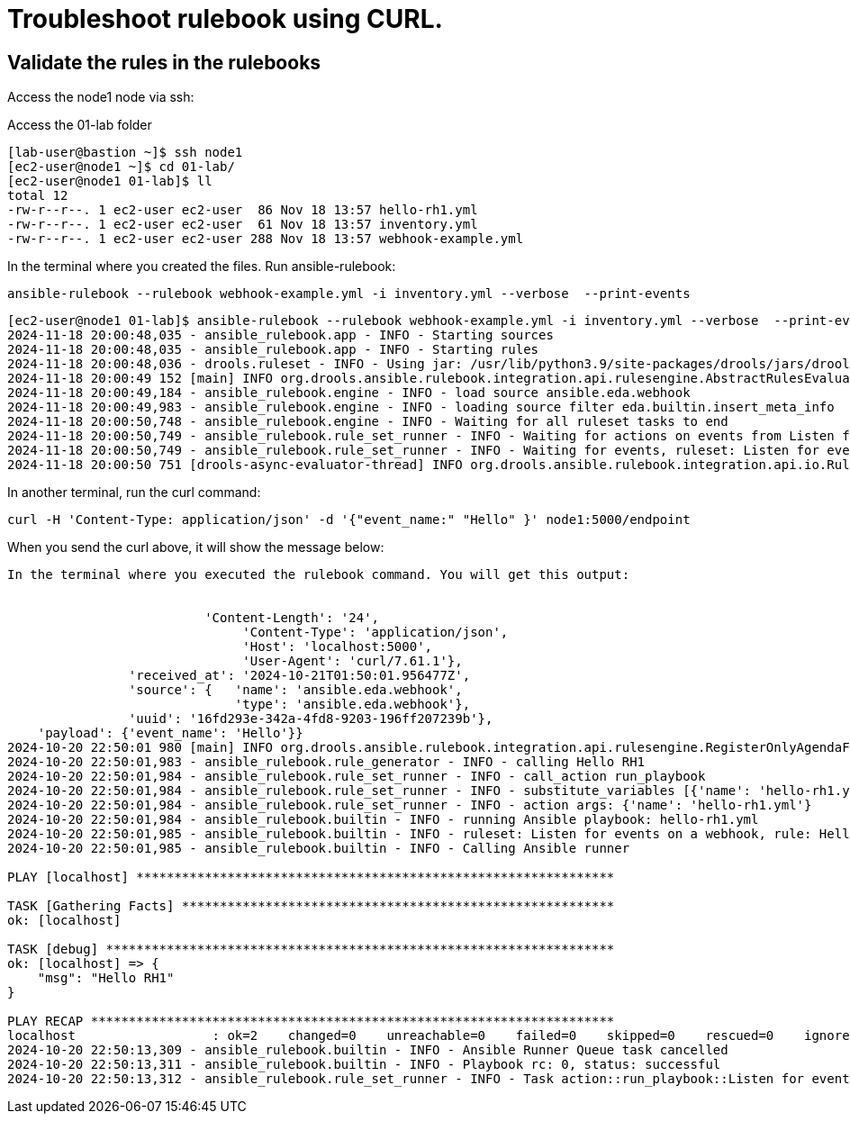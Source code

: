 = Troubleshoot rulebook using CURL.

== Validate the rules in the rulebooks


Access the node1 node via ssh:

Access the 01-lab folder

[source,bash]
----
[lab-user@bastion ~]$ ssh node1 
[ec2-user@node1 ~]$ cd 01-lab/
[ec2-user@node1 01-lab]$ ll
total 12
-rw-r--r--. 1 ec2-user ec2-user  86 Nov 18 13:57 hello-rh1.yml
-rw-r--r--. 1 ec2-user ec2-user  61 Nov 18 13:57 inventory.yml
-rw-r--r--. 1 ec2-user ec2-user 288 Nov 18 13:57 webhook-example.yml
----

In the terminal where you created the files. Run ansible-rulebook:

[source,bash]
----
ansible-rulebook --rulebook webhook-example.yml -i inventory.yml --verbose  --print-events 
----

[source,bash]
----
[ec2-user@node1 01-lab]$ ansible-rulebook --rulebook webhook-example.yml -i inventory.yml --verbose  --print-events 
2024-11-18 20:00:48,035 - ansible_rulebook.app - INFO - Starting sources
2024-11-18 20:00:48,035 - ansible_rulebook.app - INFO - Starting rules
2024-11-18 20:00:48,036 - drools.ruleset - INFO - Using jar: /usr/lib/python3.9/site-packages/drools/jars/drools-ansible-rulebook-integration-runtime-1.0.6.Final-redhat-00001.jar
2024-11-18 20:00:49 152 [main] INFO org.drools.ansible.rulebook.integration.api.rulesengine.AbstractRulesEvaluator - Start automatic pseudo clock with a tick every 100 milliseconds
2024-11-18 20:00:49,184 - ansible_rulebook.engine - INFO - load source ansible.eda.webhook
2024-11-18 20:00:49,983 - ansible_rulebook.engine - INFO - loading source filter eda.builtin.insert_meta_info
2024-11-18 20:00:50,748 - ansible_rulebook.engine - INFO - Waiting for all ruleset tasks to end
2024-11-18 20:00:50,749 - ansible_rulebook.rule_set_runner - INFO - Waiting for actions on events from Listen for events on a webhook
2024-11-18 20:00:50,749 - ansible_rulebook.rule_set_runner - INFO - Waiting for events, ruleset: Listen for events on a webhook
2024-11-18 20:00:50 751 [drools-async-evaluator-thread] INFO org.drools.ansible.rulebook.integration.api.io.RuleExecutorChannel - Async channel connected
----

In another terminal, run the curl command:


[source,bash]
----
curl -H 'Content-Type: application/json' -d '{"event_name:" "Hello" }' node1:5000/endpoint
----

When you send the curl above, it will show the message below:


[source,bash]
----

In the terminal where you executed the rulebook command. You will get this output:


                          'Content-Length': '24',
                               'Content-Type': 'application/json',
                               'Host': 'localhost:5000',
                               'User-Agent': 'curl/7.61.1'},
                'received_at': '2024-10-21T01:50:01.956477Z',
                'source': {   'name': 'ansible.eda.webhook',
                              'type': 'ansible.eda.webhook'},
                'uuid': '16fd293e-342a-4fd8-9203-196ff207239b'},
    'payload': {'event_name': 'Hello'}}
2024-10-20 22:50:01 980 [main] INFO org.drools.ansible.rulebook.integration.api.rulesengine.RegisterOnlyAgendaFilter - Activation of effective rule "Hello RH1" with facts: {m={payload={event_name=Hello}, meta={headers={Accept=*/*, User-Agent=curl/7.61.1, Host=localhost:5000, Content-Length=24, Content-Type=application/json}, endpoint=endpoint, received_at=2024-10-21T01:50:01.956477Z, source={name=ansible.eda.webhook, type=ansible.eda.webhook}, uuid=16fd293e-342a-4fd8-9203-196ff207239b}}}
2024-10-20 22:50:01,983 - ansible_rulebook.rule_generator - INFO - calling Hello RH1
2024-10-20 22:50:01,984 - ansible_rulebook.rule_set_runner - INFO - call_action run_playbook
2024-10-20 22:50:01,984 - ansible_rulebook.rule_set_runner - INFO - substitute_variables [{'name': 'hello-rh1.yml'}] [{'event': {'payload': {'event_name': 'Hello'}, 'meta': {'headers': {'Accept': '*/*', 'User-Agent': 'curl/7.61.1', 'Host': 'localhost:5000', 'Content-Length': '24', 'Content-Type': 'application/json'}, 'endpoint': 'endpoint', 'received_at': '2024-10-21T01:50:01.956477Z', 'source': {'name': 'ansible.eda.webhook', 'type': 'ansible.eda.webhook'}, 'uuid': '16fd293e-342a-4fd8-9203-196ff207239b'}}}]
2024-10-20 22:50:01,984 - ansible_rulebook.rule_set_runner - INFO - action args: {'name': 'hello-rh1.yml'}
2024-10-20 22:50:01,984 - ansible_rulebook.builtin - INFO - running Ansible playbook: hello-rh1.yml
2024-10-20 22:50:01,985 - ansible_rulebook.builtin - INFO - ruleset: Listen for events on a webhook, rule: Hello RH1
2024-10-20 22:50:01,985 - ansible_rulebook.builtin - INFO - Calling Ansible runner

PLAY [localhost] ***************************************************************

TASK [Gathering Facts] *********************************************************
ok: [localhost]

TASK [debug] *******************************************************************
ok: [localhost] => {
    "msg": "Hello RH1"
}

PLAY RECAP *********************************************************************
localhost                  : ok=2    changed=0    unreachable=0    failed=0    skipped=0    rescued=0    ignored=0   
2024-10-20 22:50:13,309 - ansible_rulebook.builtin - INFO - Ansible Runner Queue task cancelled
2024-10-20 22:50:13,311 - ansible_rulebook.builtin - INFO - Playbook rc: 0, status: successful
2024-10-20 22:50:13,312 - ansible_rulebook.rule_set_runner - INFO - Task action::run_playbook::Listen for events on a webhook::Hello RH1 finished, active actions 0
----

